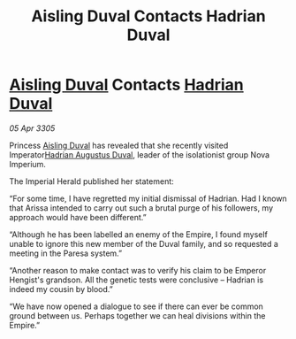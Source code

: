 :PROPERTIES:
:ID:       f8b7deb0-4b39-46cf-8571-7f5ed3b3aaa2
:END:
#+title: Aisling Duval Contacts Hadrian Duval
#+filetags: :Empire:galnet:

* [[id:b402bbe3-5119-4d94-87ee-0ba279658383][Aisling Duval]] Contacts [[id:c4f47591-9c52-441f-8853-536f577de922][Hadrian Duval]]

/05 Apr 3305/

Princess [[id:b402bbe3-5119-4d94-87ee-0ba279658383][Aisling Duval]] has revealed that she recently visited Imperator[[id:c4f47591-9c52-441f-8853-536f577de922][Hadrian Augustus Duval]], leader of the isolationist group Nova Imperium. 

The Imperial Herald published her statement: 

“For some time, I have regretted my initial dismissal of Hadrian. Had I known that Arissa intended to carry out such a brutal purge of his followers, my approach would have been different.” 

“Although he has been labelled an enemy of the Empire, I found myself unable to ignore this new member of the Duval family, and so requested a meeting in the Paresa system.” 

“Another reason to make contact was to verify his claim to be Emperor Hengist's grandson. All the genetic tests were conclusive – Hadrian is indeed my cousin by blood.” 

“We have now opened a dialogue to see if there can ever be common ground between us. Perhaps together we can heal divisions within the Empire.”
